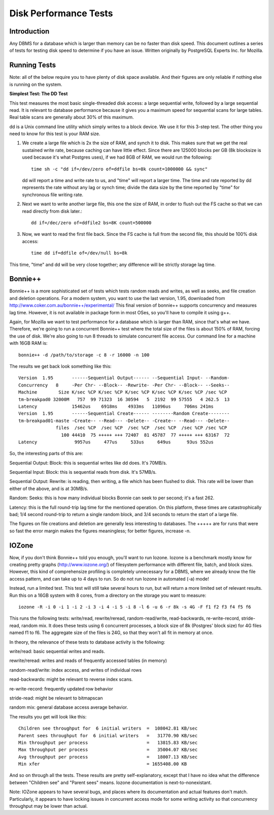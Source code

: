 .. This Source Code Form is subject to the terms of the Mozilla Public
.. License, v. 2.0. If a copy of the MPL was not distributed with this
.. file, You can obtain one at http://mozilla.org/MPL/2.0/.

.. index:: diskperformancetests

.. _diskperformancetests-chapter:


Disk Performance Tests
======================

Introduction
------------

Any DBMS for a database which is larger than memory can be no faster
than disk speed. This document outlines a series of tests for testing
disk speed to determine if you have an issue. Written originally by
PostgreSQL Experts Inc. for Mozilla.

Running Tests
-------------

Note: all of the below require you to have plenty of disk space
available. And their figures are only reliable if nothing else is
running on the system.


**Simplest Test: The DD Test**

This test measures the most basic single-threaded disk access: a large
sequential write, followed by a large sequential read. It is relevant
to database performance because it gives you a maximum speed for
sequential scans for large tables. Real table scans are generally
about 30% of this maximum.

dd is a Unix command line utility which simply writes to a block
device. We use it for this 3-step test. The other thing you need to
know for this test is your RAM size.

1. We create a large file which is 2x the size of RAM, and synch it to
   disk. This makes sure that we get the real sustained write rate,
   because caching can have little effect. Since there are 125000 blocks
   per GB (8k blocksize is used because it's what Postgres uses), if we
   had 8GB of RAM, we would run the following::

        time sh -c "dd if=/dev/zero of=ddfile bs=8k count=1000000 && sync"

   dd will report a time and write rate to us, and "time" will report
   a larger time. The time and rate reported by dd represents the rate
   without any lag or synch time; divide the data size by the time
   reported by "time" for synchronous file writing rate.

2. Next we want to write another large file, this one the size of RAM,
   in order to flush out the FS cache so that we can read directly
   from disk later.::

        dd if=/dec/zero of=ddfile2 bs=8K count=500000

3. Now, we want to read the first file back. Since the FS cache is
   full from the second file, this should be 100% disk access::

        time dd if=ddfile of=/dev/null bs=8k

This time, "time" and dd will be very close together; any difference
will be strictly storage lag time.


Bonnie++
--------

Bonnie++ is a more sophisticated set of tests which tests random reads
and writes, as well as seeks, and file creation and deletion
operations. For a modern system, you want to use the last version,
1.95, downloaded from http://www.coker.com.au/bonnie++/experimental/
This final version of bonnie++ supports concurrency and measures lag
time. However, it is not available in package form in most OSes, so
you'll have to compile it using g++.

Again, for Mozilla we want to test performance for a database which is
larger than RAM, since that's what we have. Therefore, we're going to
run a concurrent Bonnie++ test where the total size of the files is
about 150% of RAM, forcing the use of disk. We're also going to run 8
threads to simulate concurrent file access. Our command line for a
machine with 16GB RAM is::

 bonnie++ -d /path/to/storage -c 8 -r 16000 -n 100

The results we get back look something like this::

 Version  1.95       ------Sequential Output------ --Sequential Input- --Random-
 Concurrency   8     -Per Chr- --Block-- -Rewrite- -Per Chr- --Block-- --Seeks--
 Machine        Size K/sec %CP K/sec %CP K/sec %CP K/sec %CP K/sec %CP /sec %CP
 tm-breakpad0 32000M   757  99 71323  16 30594   5  2192  99 57555   4 262.5  13
 Latency             15462us    6918ms    4933ms   11096us     706ms 241ms
 Version  1.95       ------Sequential Create------ --------Random Create--------
 tm-breakpad01-maste -Create-- --Read--- -Delete-- -Create-- --Read--- -Delete--
               files  /sec %CP  /sec %CP  /sec %CP  /sec %CP  /sec %CP /sec %CP
                 100 44410  75 +++++ +++ 72407  81 45787  77 +++++ +++ 63167  72
 Latency              9957us     477us     533us     649us      93us 552us

So, the interesting parts of this are:

Sequential Output: Block: this is sequential writes like dd does. It's
70MB/s.

Sequential Input: Block: this is sequential reads from disk. It's
57MB/s.

Sequential Output: Rewrite: is reading, then writing, a file which has
been flushed to disk. This rate will be lower than either of the
above, and is at 30MB/s.

Random: Seeks: this is how many individual blocks Bonnie can seek to
per second; it's a fast 262.

Latency: this is the full round-trip lag time for the mentioned
operation. On this platform, these times are catastrophically bad; 1/4
second round-trip to return a single random block, and 3/4 seconds to
return the start of a large file.

The figures on file creations and deletion are generally less
interesting to databases. The +++++ are for runs that were so fast the
error margin makes the figures meaningless; for better figures,
increase -n.

IOZone
------

Now, if you don't think Bonnie++ told you enough, you'll want to run
Iozone. Iozone is a benchmark mostly know for creating pretty graphs
(http://www.iozone.org/) of filesystem performance with different
file, batch, and block sizes. However, this kind of comprehensize
profiling is completely unnecessary for a DBMS, where we already know
the file access pattern, and can take up to 4 days to run. So do not
run Iozone in automated (-a) mode!

Instead, run a limited test. This test will still take several hours
to run, but will return a more limited set of relevant results. Run
this on a 16GB system with 8 cores, from a directory on the storage
you want to measure::

 iozone -R -i 0 -i 1 -i 2 -i 3 -i 4 -i 5 -i 8 -l 6 -u 6 -r 8k -s 4G -F f1 f2 f3 f4 f5 f6

This runs the following tests: write/read, rewrite/reread,
random-read/write, read-backwards, re-write-record, stride-read,
random mix. It does these tests using 6 concurrent processes, a block
size of 8k (Postgres' block size) for 4G files named f1 to f6. The
aggregate size of the files is 24G, so that they won't all fit in
memory at once.

In theory, the relevance of these tests to database activity is the
following:

write/read: basic sequential writes and reads.

rewrite/reread: writes and reads of frequently accessed tables (in memory)

random-read/write: index access, and writes of individual rows

read-backwards: might be relevant to reverse index scans.

re-write-record: frequently updated row behavior

stride-read: might be relevant to bitmapscan

random mix: general database access average behavior.

The results you get will look like this::

        Children see throughput for  6 initial writers  =  108042.81 KB/sec
        Parent sees throughput for  6 initial writers   =   31770.90 KB/sec
        Min throughput per process                      =   13815.83 KB/sec
        Max throughput per process                      =   35004.07 KB/sec
        Avg throughput per process                      =   18007.13 KB/sec
        Min xfer                                        = 1655408.00 KB

And so on through all the tests. These results are pretty
self-explanatory, except that I have no idea what the difference
between "Children see" and "Parent sees" means. Iozone documentation
is next-to-nonexistant.

Note: IOZone appears to have several bugs, and places where its
documentation and actual features don't match. Particularly, it
appears to have locking issues in concurrent access mode for some
writing activity so that concurrency throughput may be lower than
actual.
